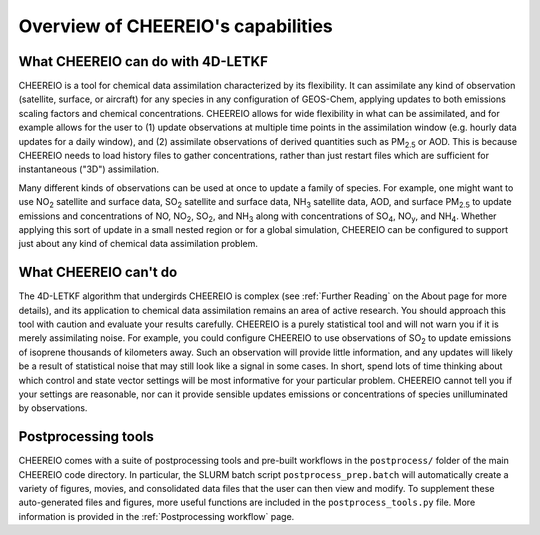 Overview of CHEEREIO's capabilities
==========

What CHEEREIO can do with 4D-LETKF
-------------

CHEEREIO is a tool for chemical data assimilation characterized by its flexibility. It can assimilate any kind of observation (satellite, surface, or aircraft) for any species in any configuration of GEOS-Chem, applying updates to both emissions scaling factors and chemical concentrations. CHEEREIO allows for wide flexibility in what can be assimilated, and for example allows for the user to (1) update observations at multiple time points in the assimilation window (e.g. hourly data updates for a daily window), and (2) assimilate observations of derived quantities such as PM\ :sub:`2.5` or AOD. This is because CHEEREIO needs to load history files to gather concentrations, rather than just restart files which are sufficient for instantaneous ("3D") assimilation.

Many different kinds of observations can be used at once to update a family of species. For example, one might want to use NO\ :sub:`2` satellite and surface data, SO\ :sub:`2` satellite and surface data, NH\ :sub:`3` satellite data, AOD, and surface PM\ :sub:`2.5` to update emissions and concentrations of NO, NO\ :sub:`2`\ , SO\ :sub:`2`\ , and NH\ :sub:`3` along with concentrations of SO\ :sub:`4`, NO\ :sub:`y`, and NH\ :sub:`4`. Whether applying this sort of update in a small nested region or for a global simulation, CHEEREIO can be configured to support just about any kind of chemical data assimilation problem.

What CHEEREIO can't do
-------------

The 4D-LETKF algorithm that undergirds CHEEREIO is complex (see :ref:`Further Reading` on the About page for more details), and its application to chemical data assimilation remains an area of active research. You should approach this tool with caution and evaluate your results carefully. CHEEREIO is a purely statistical tool and will not warn you if it is merely assimilating noise. For example, you could configure CHEEREIO to use observations of SO\ :sub:`2` to update emissions of isoprene thousands of kilometers away. Such an observation will provide little information, and any updates will likely be a result of statistical noise that may still look like a signal in some cases. In short, spend lots of time thinking about which control and state vector settings will be most informative for your particular problem. CHEEREIO cannot tell you if your settings are reasonable, nor can it provide sensible updates emissions or concentrations of species unilluminated by observations.

Postprocessing tools
-------------

CHEEREIO comes with a suite of postprocessing tools and pre-built workflows in the ``postprocess/`` folder of the main CHEEREIO code directory. In particular, the SLURM batch script ``postprocess_prep.batch`` will automatically create a variety of figures, movies, and consolidated data files that the user can then view and modify. To supplement these auto-generated files and figures, more useful functions are included in the ``postprocess_tools.py`` file. More information is provided in the :ref:`Postprocessing workflow` page.